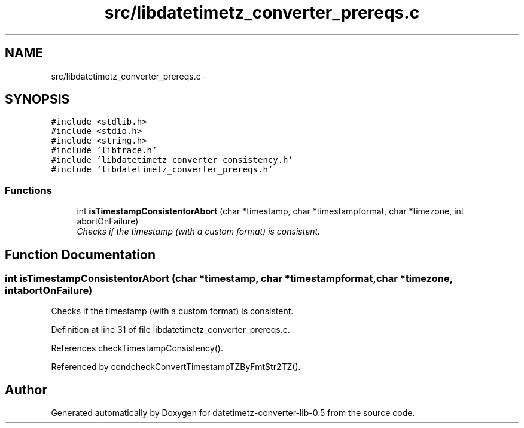 .TH "src/libdatetimetz_converter_prereqs.c" 3 "Tue Jul 21 2015" "datetimetz-converter-lib-0.5" \" -*- nroff -*-
.ad l
.nh
.SH NAME
src/libdatetimetz_converter_prereqs.c \- 
.SH SYNOPSIS
.br
.PP
\fC#include <stdlib\&.h>\fP
.br
\fC#include <stdio\&.h>\fP
.br
\fC#include <string\&.h>\fP
.br
\fC#include 'libtrace\&.h'\fP
.br
\fC#include 'libdatetimetz_converter_consistency\&.h'\fP
.br
\fC#include 'libdatetimetz_converter_prereqs\&.h'\fP
.br

.SS "Functions"

.in +1c
.ti -1c
.RI "int \fBisTimestampConsistentorAbort\fP (char *timestamp, char *timestampformat, char *timezone, int abortOnFailure)"
.br
.RI "\fIChecks if the timestamp (with a custom format) is consistent\&. \fP"
.in -1c
.SH "Function Documentation"
.PP 
.SS "int isTimestampConsistentorAbort (char *timestamp, char *timestampformat, char *timezone, intabortOnFailure)"

.PP
Checks if the timestamp (with a custom format) is consistent\&. 
.PP
Definition at line 31 of file libdatetimetz_converter_prereqs\&.c\&.
.PP
References checkTimestampConsistency()\&.
.PP
Referenced by condcheckConvertTimestampTZByFmtStr2TZ()\&.
.SH "Author"
.PP 
Generated automatically by Doxygen for datetimetz-converter-lib-0\&.5 from the source code\&.
